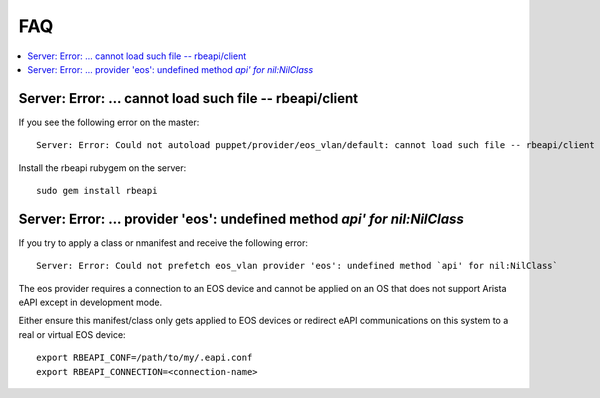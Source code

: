 FAQ
===

.. contents:: :local:

Server: Error: ... cannot load such file -- rbeapi/client
---------------------------------------------------------

If you see the following error on the master::

  Server: Error: Could not autoload puppet/provider/eos_vlan/default: cannot load such file -- rbeapi/client

Install the rbeapi rubygem on the server::

  sudo gem install rbeapi

Server: Error: ... provider 'eos': undefined method `api' for nil:NilClass`
---------------------------------------------------------------------------

If you try to apply a class or nmanifest and receive the following error::

  Server: Error: Could not prefetch eos_vlan provider 'eos': undefined method `api' for nil:NilClass`

The eos provider requires a connection to an EOS device and cannot be applied on an OS that does not support Arista eAPI except in development mode.

Either ensure this manifest/class only gets applied to EOS devices or redirect eAPI communications on this system to a real or virtual EOS device::

  export RBEAPI_CONF=/path/to/my/.eapi.conf
  export RBEAPI_CONNECTION=<connection-name>


